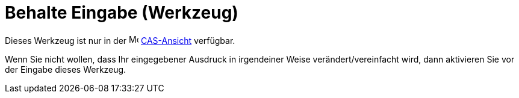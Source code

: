 = Behalte Eingabe (Werkzeug)
:page-en: tools/Keep_Input_Tool
ifdef::env-github[:imagesdir: /de/modules/ROOT/assets/images]

Dieses Werkzeug ist nur in der image:16px-Menu_view_cas.svg.png[Menu view cas.svg,width=16,height=16]
xref:/CAS_Ansicht.adoc[CAS-Ansicht] verfügbar.

Wenn Sie nicht wollen, dass Ihr eingegebener Ausdruck in irgendeiner Weise verändert/vereinfacht wird, dann aktivieren
Sie vor der Eingabe dieses Werkzeug.
